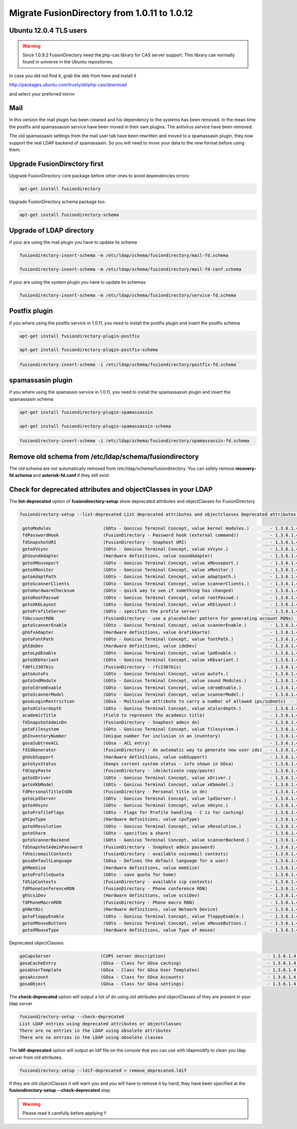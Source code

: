 Migrate FusionDirectory from 1.0.11 to 1.0.12
=============================================

Ubuntu 12.0.4 TLS users
^^^^^^^^^^^^^^^^^^^^^^^

.. warning::

   Since 1.0.9.2 FusionDirectory need the php-cas library for CAS server
   support. This library can normally found in universe in the Ubuntu
   repositories.

In case you did not find it, grab the deb from here and install it

`<http://packages.ubuntu.com/trusty/all/php-cas/download>`_

and select your preferred mirror

Mail
^^^^

In this version the mail plugin has been cleaned and his dependency to
the systems has been removed. In the mean time the postfix and
spamassassin service have been moved in their own plugins. The antivirus
service have been removed.

The old spamassasin settings from the mail user tab have been
rewritten and moved to a spamassasin plugin, they now support the real LDAP
backend of spamassasin. So you will need to move your data to the new
format before using them.

Upgrade FusionDirectory first
^^^^^^^^^^^^^^^^^^^^^^^^^^^^^

Upgrade FusionDirectory core package before other ones to avoid
dependencies errors:

.. code-block:: shell

   apt-get install fusiondirectory

Upgrade FusionDirectory schema package too.

.. code-block:: shell

   apt-get install fusiondirectory-schema

Upgrade of LDAP directory
^^^^^^^^^^^^^^^^^^^^^^^^^

if your are using the mail plugin you have to update its schema

.. code-block:: shell

   fusiondirectory-insert-schema -m /etc/ldap/schema/fusiondirectory/mail-fd.schema

   fusiondirectory-insert-schema -m /etc/ldap/schema/fusiondirectory/mail-fd-conf.schema


if your are using the system plugin you have to update its schemas

.. code-block:: shell

   fusiondirectory-insert-schema -m /etc/ldap/schema/fusiondirectory/service-fd.schema

Postfix plugin
^^^^^^^^^^^^^^

if you where using the postfix service in 1.0.11, you need to install
the postfix plugin and insert the postfix schema

.. code-block:: shell

   apt-get install fusiondirectory-plugin-postfix

   apt-get install fusiondirectory-plugin-postfix-schema

.. code-block:: shell

   fusiondirectory-insert-schema -i /etc/ldap/schema/fusiondirectory/postfix-fd.schema``

spamassasin plugin
^^^^^^^^^^^^^^^^^^

if you where using the spamassin service in 1.0.11, you need to install
the spamassassin plugin and insert the spamassasin schema

.. code-block:: shell

   apt-get install fusiondirectory-plugin-spamassassin

   apt-get install fusiondirectory-plugin-spamassassin-schema

.. code-block:: shell

   fusiondirectory-insert-schema -i /etc/ldap/schema/fusiondirectory/spamassassin-fd.schema

Remove old schema from /etc/ldap/schema/fusiondirectory
^^^^^^^^^^^^^^^^^^^^^^^^^^^^^^^^^^^^^^^^^^^^^^^^^^^^^^^

The old schema are not automatically removed from /etc/ldap/schema/fusiondirectory. 
You can safely remove **recovery-fd.schema** and **asterisk-fd.conf** if they still
exist

Check for deprecated attributes and objectClasses in your LDAP
^^^^^^^^^^^^^^^^^^^^^^^^^^^^^^^^^^^^^^^^^^^^^^^^^^^^^^^^^^^^^^

The **list-deprecated** option of **fusiondirectory-setup** show
deprecated attributes and objectClasses for FusionDirectory

.. code-block:: shell

   fusiondirectory-setup --list-deprecated List deprecated attributes and objectclasses Deprecated attributes:

    gotoModules                    (GOto - Gonicus Terminal Concept, value kernel modules.)        - 1.3.6.1.4.1.10098.1.1.1.32``
    fdPasswordHook                 (FusionDirectory - Password hook (external command))            - 1.3.6.1.4.1.38414.8.13.4``
    fdSnapshotURI                  (FusionDirectory - Snaphost URI)                                - 1.3.6.1.4.1.38414.8.17.3``
    gotoXVsync                     (GOto - Gonicus Terminal Concept, value xVsync.)                - 1.3.6.1.4.1.10098.1.1.1.19``
    ghSoundAdapter                 (Hardware definitions, value soundAdapter)                      - 1.3.6.1.4.1.10098.1.1.2.7``
    gotoXMouseport                 (GOto - Gonicus Terminal Concept, value xMouseport.)            - 1.3.6.1.4.1.10098.1.1.1.22``
    gotoXMonitor                   (GOto - Gonicus Terminal Concept, value xMonitor.)              - 1.3.6.1.4.1.10098.1.1.1.17``
    gotoAdaptPath                  (GOto - Gonicus Terminal Concept, value adaptpath.)             - 1.3.6.1.4.1.10098.1.1.1.33``
    gotoScannerClients             (GOto - Gonicus Terminal Concept, value scannerClients.)        - 1.3.6.1.4.1.10098.1.1.1.11``
    gotoHardwareChecksum           (GOto - quick way to see if something has changed)              - 1.3.6.1.4.1.10098.1.1.2.12``
    gotoRootPasswd                 (GOto - Gonicus Terminal Concept, value rootPasswd.)            - 1.3.6.1.4.1.10098.1.1.1.14``
    gotoXKbLayout                  (GOto - Gonicus Terminal Concept, value xKblayout.)             - 1.3.6.1.4.1.10098.1.1.1.26``
    gotoProfileServer              (GOto - specifies the profile server)                           - 1.3.6.1.4.1.10098.1.1.11.8``
    fdAccountRDN                   (FusionDirectory - use a placeholder pattern for generating account RDNs)       - 1.3.6.1.4.1.38414.8.12.2``
    gotoScannerEnable              (GOto - Gonicus Terminal Concept, value scannerEnable.)         - 1.3.6.1.4.1.10098.1.1.1.10``
    ghGfxAdapter                   (Hardware definitions, value Grafikkarte)                       - 1.3.6.1.4.1.10098.1.1.2.9``
    gotoFontPath                   (GOto - Gonicus Terminal Concept, value fontPath.)              - 1.3.6.1.4.1.10098.1.1.1.5``
    ghIdeDev                       (Hardware definitions, value ideDev)                            - 1.3.6.1.4.1.10098.1.1.2.4``
    gotoLpdEnable                  (GOto - Gonicus Terminal Concept, value lpdEnable.)             - 1.3.6.1.4.1.10098.1.1.1.9``
    gotoXKbVariant                 (GOto - Gonicus Terminal Concept, value xKbvariant.)            - 1.3.6.1.4.1.10098.1.1.1.27``
    fdRfc2307bis                   (FusionDirectory - rfc2307bis)                                  - 1.3.6.1.4.1.38414.8.10.1``
    gotoAutoFs                     (GOto - Gonicus Terminal Concept, value autofs.)                - 1.3.6.1.4.1.10098.1.1.1.31``
    gotoSndModule                  (GOto - Gonicus Terminal Concept, value sound Modules.)         - 1.3.6.1.4.1.10098.1.1.1.29``
    gotoCdromEnable                (GOto - Gonicus Terminal Concept, value cdromEnable.)           - 1.3.6.1.4.1.10098.1.1.1.8``
    gotoScannerModel               (GOto - Gonicus Terminal Concept, value scannerModel.)          - 1.3.6.1.4.1.10098.1.1.1.40``
    gosaLoginRestriction           (GOsa - Multivalue attribute to carry a number of allowed ips/subnets)  - 1.3.6.1.4.1.10098.1.1.12.46``
    gotoXColordepth                (GOto - Gonicus Terminal Concept, value xColordepth.)           - 1.3.6.1.4.1.10098.1.1.1.21``
    academicTitle                  (Field to represent the academic title)                         - 1.3.6.1.4.1.10098.1.1.6.2``
    fdSnapshotAdminDn              (FusionDirectory - Snaphost admin dn)                           - 1.3.6.1.4.1.38414.8.17.4``
    gotoFilesystem                 (GOto - Gonicus Terminal Concept, value filesystem.)            - 1.3.6.1.4.1.10098.1.1.1.6``
    ghInventoryNumber              (Unique number for inclusion in an inventory)                   - 1.3.6.1.4.1.10098.1.1.2.10``
    gosaSubtreeACL                 (GOsa - ACL entry)                                              - 1.3.6.1.4.1.10098.1.1.12.1``
    fdIdGenerator                  (FusionDirectory - An automatic way to generate new user ids)   - 1.3.6.1.4.1.38414.8.12.4``
    ghUsbSupport                   (Hardware definitions, value usbSupport)                        - 1.3.6.1.4.1.10098.1.1.2.3``
    gotoSysStatus                  (Keeps current system status - info shown in GOsa)              - 1.3.6.1.4.1.10098.1.1.2.11``
    fdCopyPaste                    (FusionDirectory - (de)Activate copy/paste)                     - 1.3.6.1.4.1.38414.8.14.5``
    gotoXDriver                    (GOto - Gonicus Terminal Concept, value xDriver.)               - 1.3.6.1.4.1.10098.1.1.1.28``
    gotoXKbModel                   (GOto - Gonicus Terminal Concept, value xKbmodel.)              - 1.3.6.1.4.1.10098.1.1.1.25``
    fdPersonalTitleInDN            (FusionDirectory - Personal title in dn)                        - 1.3.6.1.4.1.38414.8.12.5``
    gotoLpdServer                  (GOto - Gonicus Terminal Concept, value lpdServer.)             - 1.3.6.1.4.1.10098.1.1.1.4``
    gotoXHsync                     (GOto - Gonicus Terminal Concept, value xHsync.)                - 1.3.6.1.4.1.10098.1.1.1.18``
    gotoProfileFlags               (GOto - Flags for Profile handling - C is for caching)          - 1.3.6.1.4.1.10098.1.1.11.7``
    ghCpuType                      (Hardware definitions, value cpuType)                           - 1.3.6.1.4.1.10098.1.1.2.1``
    gotoXResolution                (GOto - Gonicus Terminal Concept, value xResolution.)           - 1.3.6.1.4.1.10098.1.1.1.20``
    gotoShare                      (GOto - specifies a share)                                      - 1.3.6.1.4.1.10098.1.1.11.9``
    gotoScannerBackend             (GOto - Gonicus Terminal Concept, value scannerBackend.)        - 1.3.6.1.4.1.10098.1.1.1.39``
    fdSnapshotAdminPassword        (FusionDirectory - Snaphost admin password)                     - 1.3.6.1.4.1.38414.8.17.5``
    fdVoicemailContexts            (FusionDirectory - available voicemail contexts)                - 1.3.6.1.4.1.38414.19.11.2``
    gosaDefaultLanguage            (GOsa - Defines the default language for a user)                - 1.3.6.1.4.1.10098.1.1.12.14``
    ghMemSize                      (Hardware definitions, value memSize)                           - 1.3.6.1.4.1.10098.1.1.2.2``
    gotoProfileQuota               (GOto - save quota for home)                                    - 1.3.6.1.4.1.10098.1.1.11.15``
    fdSipContexts                  (FusionDirectory - available sip contexts)                      - 1.3.6.1.4.1.38414.19.11.1``
    fdPhoneConferenceRDN           (FusionDirectory - Phone conference RDN)                        - 1.3.6.1.4.1.38414.19.10.3``
    ghScsiDev                      (Hardware definitions, value scsiDev)                           - 1.3.6.1.4.1.10098.1.1.2.5``
    fdPhoneMacroRDN                (FusionDirectory - Phone macro RDN)                             - 1.3.6.1.4.1.38414.19.10.2``
    ghNetNic                       (Hardware definitions, value Network Device)                    - 1.3.6.1.4.1.10098.1.1.2.8``
    gotoFloppyEnable               (GOto - Gonicus Terminal Concept, value floppyEnable.)          - 1.3.6.1.4.1.10098.1.1.1.7``
    gotoXMouseButtons              (GOto - Gonicus Terminal Concept, value xMouseButtons.)         - 1.3.6.1.4.1.10098.1.1.1.23``
    gotoXMouseType                 (Hardware definitions, value Type of mouse)                     - 1.3.6.1.4.1.10098.1.1.1.34``

Deprecated objectClasses:

.. code-block:: shell

    goCupsServer                   (CUPS server description)                                       - 1.3.6.1.4.1.10098.1.2.1.23``
    gosaCacheEntry                 (GOsa - Class for GOsa caching)                                 - 1.3.6.1.4.1.10098.1.2.1.19.3``
    gosaUserTemplate               (GOsa - Class for GOsa User Templates)                          - 1.3.6.1.4.1.10098.1.2.1.19.11``
    gosaAccount                    (GOsa - Class for GOsa Accounts)                                - 1.3.6.1.4.1.10098.1.2.1.19.6``
    gosaObject                     (GOsa - Class for GOsa settings)                                - 1.3.6.1.4.1.10098.1.2.1.19.1``


The **check-deprecated** option will output a list of dn using old
attributes and objectClasses of they are present in your ldap server

.. code-block:: shell

   fusiondirectory-setup --check-deprecated
   List LDAP entries using deprecated attributes or objectclasses   
   There are no entries in the LDAP using obsolete attributes
   There are no entries in the LDAP using obsolete classes

The **ldif-deprecated** option will output an ldif file on the
console that you can use with ldapmodify to clean you ldap server from
old attributes.

.. code-block:: shell

   fusiondirectory-setup --ldif-deprecated > remove_deprecated.ldif

If they are old objectClasses it will warn you and you will have to remove it by hand, 
they have been specified at the **fusiondirectory-setup --check-deprecated** step.

.. warning::  

   Please read it carefully before applying !!
